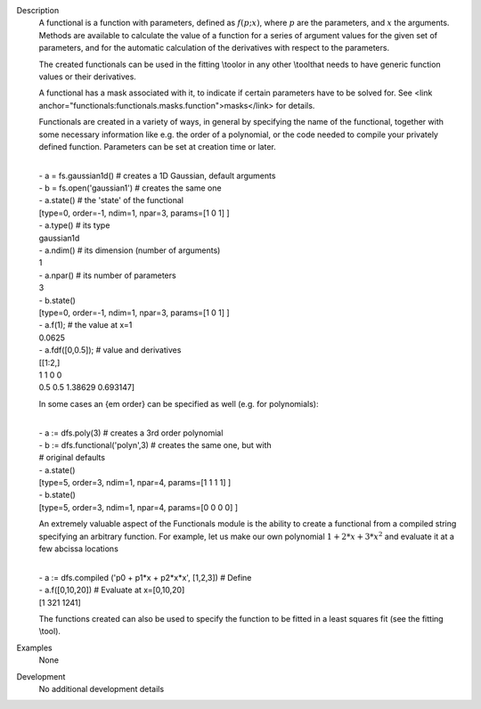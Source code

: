 

.. _Description:

Description
   A functional is a function with parameters, defined as
   :math:`f(p;x)`, where :math:`p` are the parameters, and :math:`x`
   the arguments. Methods are available to calculate the value of a
   function for a series of argument values for the given set of
   parameters, and for the automatic calculation of the derivatives
   with respect to the parameters.
   
   The created functionals can be used in the fitting \\tool\ or in
   any other \\tool\ that needs to have generic function values or
   their derivatives.
   
   A functional has a mask associated with it, to indicate if certain
   parameters have to be solved for. See <link
   anchor="functionals:functionals.masks.function">masks</link> for
   details.
   
   Functionals are created in a variety of ways, in general by
   specifying the name of the functional, together with some
   necessary information like e.g. the order of a polynomial, or the
   code needed to compile your privately defined function. Parameters
   can be set at creation time or later.
   
   | 
   | - a = fs.gaussian1d() # creates a 1D Gaussian, default arguments
   | - b = fs.open('gaussian1') # creates the same one
   | - a.state() # the 'state' of the functional
   | [type=0, order=-1, ndim=1, npar=3, params=[1 0 1] ]
   | - a.type() # its type
   | gaussian1d
   | - a.ndim() # its dimension (number of arguments)
   | 1
   | - a.npar() # its number of parameters
   | 3
   | - b.state()
   | [type=0, order=-1, ndim=1, npar=3, params=[1 0 1] ]
   | - a.f(1); # the value at x=1
   | 0.0625
   | - a.fdf([0,0.5]); # value and derivatives
   | [[1:2,]
   | 1 1 0 0
   | 0.5 0.5 1.38629 0.693147]
   
   In some cases an {\em order} can be specified as well (e.g. for
   polynomials):
   
   | 
   | - a := dfs.poly(3) # creates a 3rd order polynomial
   | - b := dfs.functional('polyn',3) # creates the same one, but
     with
   | # original defaults
   | - a.state()
   | [type=5, order=3, ndim=1, npar=4, params=[1 1 1 1] ]
   | - b.state()
   | [type=5, order=3, ndim=1, npar=4, params=[0 0 0 0] ]
   
   An extremely valuable aspect of the Functionals module is the
   ability to create a functional from a compiled string specifying
   an arbitrary function. For example, let us make our own polynomial
   :math:`1 + 2*x + 3*x^2` and evaluate it at a few abcissa locations
   
   | 
   | - a := dfs.compiled ('p0 + p1*x + p2*x*x', [1,2,3]) # Define
   | - a.f([0,10,20]) # Evaluate at x=[0,10,20]
   | [1 321 1241]
   
   The functions created can also be used to specify the function to
   be fitted in a least squares fit (see the fitting \\tool\ ).
   

.. _Examples:

Examples
   None

.. _Development:

Development
   No additional development details
